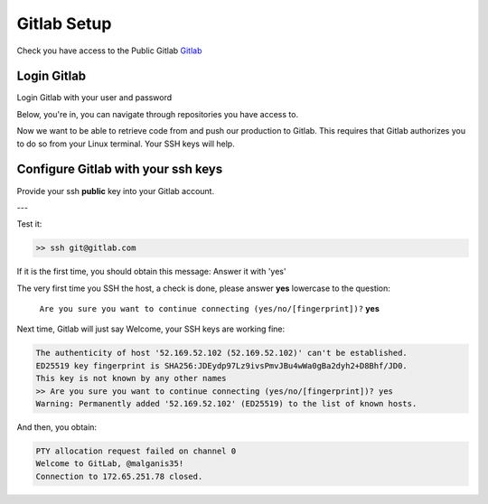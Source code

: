 =========================
Gitlab Setup
=========================

Check you have access to the Public Gitlab `Gitlab <https://about.gitlab.com/>`__

Login Gitlab
=========================

Login Gitlab with your user and password

.. image:: /docs/setup_accounts/gitlab/gitlab_signin.png
   :width: 500

Below, you're in, you can navigate through repositories you have access to.

.. image:: /docs/setup_accounts/gitlab/gitlab_choose_kng.png
   :width: 500



Now we want to  be able to retrieve code from and push our production to Gitlab. This
requires that Gitlab authorizes you to do so from your Linux terminal. Your SSH keys will
help.

Configure Gitlab with your ssh keys
========================================
Provide your ssh **public** key into your Gitlab account.


.. tab:: Gitlab SSH keys

   Go to this URL: https://gitlab.com/-/profile/keys

   |gitlab_set_ssh_key|

   Step_1, Step_2, Step_3 are describe in the image above

.. tab:: cat ssh public key

  From your Linux get your SSH pub key

  For Step_4 please get the content of ~/.ssh/your_pub_key.pub with ``cat``::

     >> cat ~/.ssh/luis.belmar-letelier@mazars.fr.pub
     ssh-rsa AAAAB3NzaC1yc2EAAAADAQABAAACAQCtEFiagtxuIcNkcm39ZB81 ... bPCX7JsYvSivK4hl
     cASQ== luis.belmar-letelier@mazars.fr

  .. image:: /docs/empty.png
     :width: 200px

.. tab:: Add

   below, cut and past the SSH public key to the form and click to "Add"

   |gitlab_add_ssh_key|

.. tab:: Added

   Your key has been added in your Gitlab profile

   |gitlab_ssh_key_done|

.. |gitlab_set_ssh_key| image:: /docs/setup_accounts/gitlab/gitlab_config_ssh_pub_key.png
   :width: 430px
.. |gitlab_add_ssh_key| image:: /docs/setup_accounts/gitlab/gitlab_add_ssh_pub_key.png
   :width: 430px
.. |gitlab_ssh_key_done| image:: /docs/setup_accounts/gitlab/gitlab_ssh_key_done.png
   :width: 430px

---

Test it:

.. code::

   >> ssh git@gitlab.com

If it is the first time, you should obtain this message: Answer it with 'yes'

The very first time you SSH the host, a check is done, please answer **yes** lowercase
to the question:

   ``Are you sure you want to continue connecting (yes/no/[fingerprint])?`` **yes**

Next time, Gitlab will just say Welcome, your SSH keys are working fine:

.. code::

   The authenticity of host '52.169.52.102 (52.169.52.102)' can't be established.
   ED25519 key fingerprint is SHA256:JDEydp97Lz9ivsPmvJBu4wWa0gBa2dyh2+D8Bhf/JD0.
   This key is not known by any other names
   >> Are you sure you want to continue connecting (yes/no/[fingerprint])? yes
   Warning: Permanently added '52.169.52.102' (ED25519) to the list of known hosts.

And then, you obtain:

.. code:: bash
   
   PTY allocation request failed on channel 0
   Welcome to GitLab, @malganis35!
   Connection to 172.65.251.78 closed.